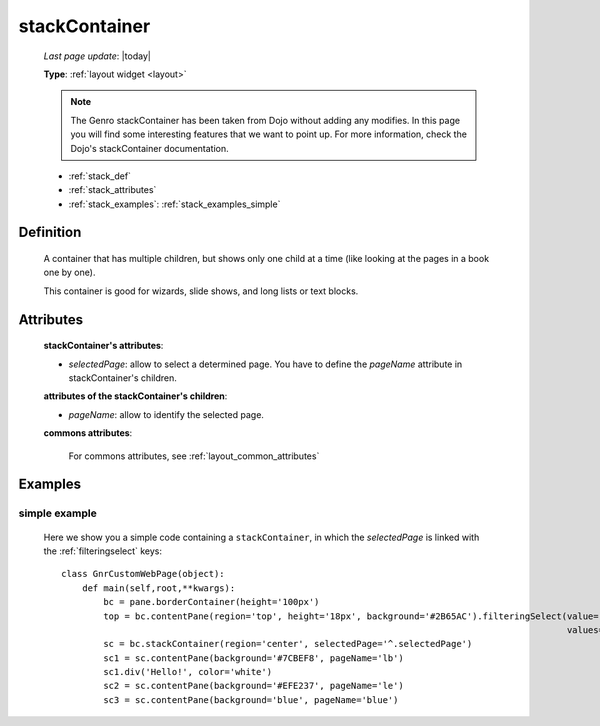 .. _stackcontainer:

==============
stackContainer
==============
    
    *Last page update*: |today|
    
    **Type**: :ref:`layout widget <layout>`
    
    .. note:: The Genro stackContainer has been taken from Dojo without adding any modifies. In this page
              you will find some interesting features that we want to point up. For more information, check
              the Dojo's stackContainer documentation.
    
    * :ref:`stack_def`
    * :ref:`stack_attributes`
    * :ref:`stack_examples`: :ref:`stack_examples_simple`

.. _stack_def:

Definition
==========
    
    .. method:: pane.stackContainer([**kwargs])
    
    A container that has multiple children, but shows only one child at a time (like looking at the pages in a book one by one).
    
    This container is good for wizards, slide shows, and long lists or text blocks.
    
.. _stack_attributes:

Attributes
==========
    
    **stackContainer's attributes**:
    
    * *selectedPage*: allow to select a determined page. You have to define the *pageName* attribute
      in stackContainer's children.
    
    **attributes of the stackContainer's children**:
    
    * *pageName*: allow to identify the selected page.
    
    **commons attributes**:
    
        For commons attributes, see :ref:`layout_common_attributes`

.. _stack_examples:

Examples
========

.. _stack_examples_simple:

simple example
--------------

    Here we show you a simple code containing a ``stackContainer``, in which the *selectedPage*
    is linked with the :ref:`filteringselect` keys::
    
        class GnrCustomWebPage(object):
            def main(self,root,**kwargs):
                bc = pane.borderContainer(height='100px')
                top = bc.contentPane(region='top', height='18px', background='#2B65AC').filteringSelect(value='^.selectedPage',
                                                                                                        values='lb:light blue,le:light yellow,blue:blue')
                sc = bc.stackContainer(region='center', selectedPage='^.selectedPage')
                sc1 = sc.contentPane(background='#7CBEF8', pageName='lb')
                sc1.div('Hello!', color='white')
                sc2 = sc.contentPane(background='#EFE237', pageName='le')
                sc3 = sc.contentPane(background='blue', pageName='blue')
            